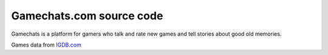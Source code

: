 
Gamechats.com source code
=============================

.. image:: https://travis-ci.org/cansarigol/game-chats.svg?branch=master
    :target: https://travis-ci.org/cansarigol/game-chats

.. image:: https://coveralls.io/repos/github/cansarigol/game-chats/badge.svg?branch=master
    :target: https://coveralls.io/github/cansarigol/game-chats?branch=master



Gamechats is a platform for gamers who talk and rate new games and tell stories about good old memories.


Games data from `IGDB.com <http://www.igdb.com>`_
